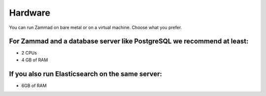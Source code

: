 Hardware
********

You can run Zammad on bare metal or on a virtual machine. Choose what you prefer.

For Zammad and a database server like PostgreSQL we recommend at least:
=======================================================================

* 2 CPUs
* 4 GB of RAM

If you also run Elasticsearch on the same server:
=================================================

* 6GB of RAM

